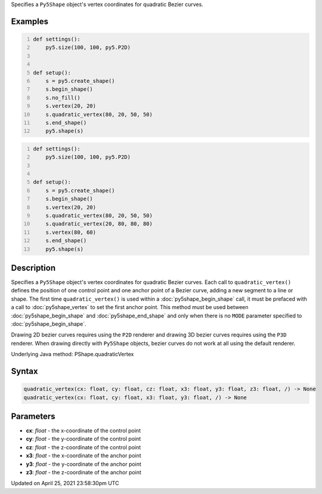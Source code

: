 .. title: quadratic_vertex()
.. slug: py5shape_quadratic_vertex
.. date: 2021-04-25 23:58:30 UTC+00:00
.. tags:
.. category:
.. link:
.. description: py5 quadratic_vertex() documentation
.. type: text

Specifies a ``Py5Shape`` object's vertex coordinates for quadratic Bezier curves.

Examples
========

.. raw:: html

    <div class="example-table">

.. raw:: html

    <div class="example-row"><div class="example-cell-image">

.. image:: /images/reference/Py5Shape_bezier_vertex_0.png
    :alt: example picture for quadratic_vertex()

.. raw:: html

    </div><div class="example-cell-code">

.. code:: python
    :number-lines:

    def settings():
        py5.size(100, 100, py5.P2D)


    def setup():
        s = py5.create_shape()
        s.begin_shape()
        s.no_fill()
        s.vertex(20, 20)
        s.quadratic_vertex(80, 20, 50, 50)
        s.end_shape()
        py5.shape(s)

.. raw:: html

    </div></div>

.. raw:: html

    <div class="example-row"><div class="example-cell-image">

.. image:: /images/reference/Py5Shape_bezier_vertex_1.png
    :alt: example picture for quadratic_vertex()

.. raw:: html

    </div><div class="example-cell-code">

.. code:: python
    :number-lines:

    def settings():
        py5.size(100, 100, py5.P2D)


    def setup():
        s = py5.create_shape()
        s.begin_shape()
        s.vertex(20, 20)
        s.quadratic_vertex(80, 20, 50, 50)
        s.quadratic_vertex(20, 80, 80, 80)
        s.vertex(80, 60)
        s.end_shape()
        py5.shape(s)

.. raw:: html

    </div></div>

.. raw:: html

    </div>

Description
===========

Specifies a ``Py5Shape`` object's vertex coordinates for quadratic Bezier curves. Each call to ``quadratic_vertex()`` defines the position of one control point and one anchor point of a Bezier curve, adding a new segment to a line or shape. The first time ``quadratic_vertex()`` is used within a :doc:`py5shape_begin_shape` call, it must be prefaced with a call to :doc:`py5shape_vertex` to set the first anchor point. This method must be used between :doc:`py5shape_begin_shape` and :doc:`py5shape_end_shape` and only when there is no ``MODE`` parameter specified to :doc:`py5shape_begin_shape`.

Drawing 2D bezier curves requires using the ``P2D`` renderer and drawing 3D bezier curves requires using the ``P3D`` renderer. When drawing directly with ``Py5Shape`` objects, bezier curves do not work at all using the default renderer.

Underlying Java method: PShape.quadraticVertex

Syntax
======

.. code:: python

    quadratic_vertex(cx: float, cy: float, cz: float, x3: float, y3: float, z3: float, /) -> None
    quadratic_vertex(cx: float, cy: float, x3: float, y3: float, /) -> None

Parameters
==========

* **cx**: `float` - the x-coordinate of the control point
* **cy**: `float` - the y-coordinate of the control point
* **cz**: `float` - the z-coordinate of the control point
* **x3**: `float` - the x-coordinate of the anchor point
* **y3**: `float` - the y-coordinate of the anchor point
* **z3**: `float` - the z-coordinate of the anchor point


Updated on April 25, 2021 23:58:30pm UTC

